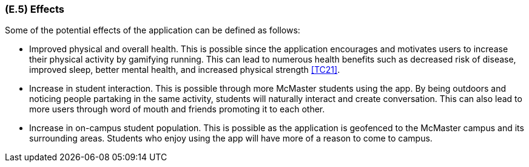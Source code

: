 [#e5,reftext=E.5]
=== (E.5) Effects

ifdef::env-draft[]
TIP: _Elements and properties of the environment that the system will affect. It defines effects of the system's operations on properties of the environment. Where the previous two categories (<<e3>>, <<e4>>) defined influences of the environment on the system, effects are influences in the reverse direction._  <<BM22>>
endif::[]


Some of the potential effects of the application can be defined as follows:

* Improved physical and overall health. This is possible since the application encourages and motivates users to increase their physical activity
by gamifying running. This can lead to numerous health benefits such as decreased risk of disease, improved sleep, better mental health, and increased
physical strength <<TC21>>.
* Increase in student interaction. This is possible through more McMaster students using the app. By being outdoors and noticing people partaking in the same
activity, students will naturally interact and create conversation. This can also lead to more users through word of mouth and friends promoting it to each other.
* Increase in on-campus student population. This is possible as the application is geofenced to the McMaster campus and its surrounding areas. Students who
enjoy using the app will have more of a reason to come to campus. 

